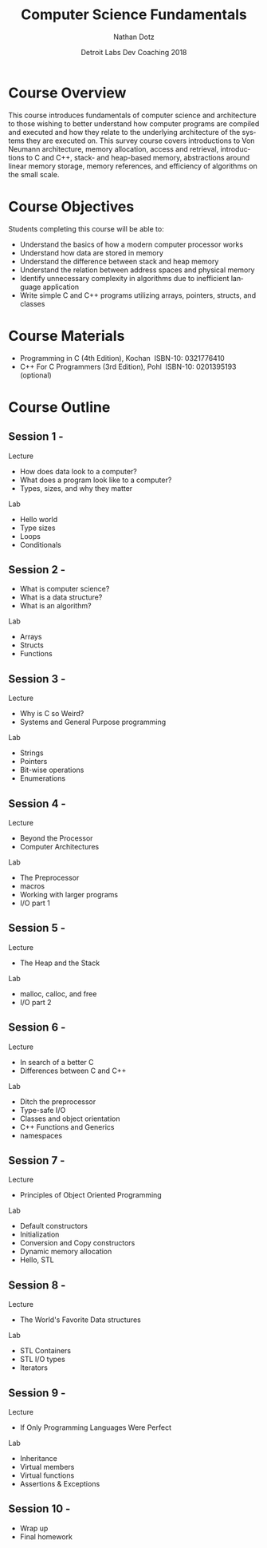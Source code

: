 #+TITLE:  Computer Science Fundamentals
#+AUTHOR: Nathan Dotz
#+DATE:   Detroit Labs Dev Coaching 2018
#+EMAIL:  ndotz@detroitlabs.com
#+LANGUAGE:  en

* Course Overview
  This course introduces fundamentals of computer science and
  architecture to those wishing to better understand how computer
  programs are compiled and executed and how they relate to the
  underlying architecture of the systems they are executed on. This
  survey course covers introductions to Von Neumann architecture,
  memory allocation, access and retrieval, introductions to C and C++,
  stack- and heap-based memory, abstractions around linear memory
  storage, memory references, and efficiency of algorithms on the
  small scale.
* Course Objectives
  Students completing this course will be able to:
  - Understand the basics of how a modern computer processor works
  - Understand how data are stored in memory
  - Understand the difference between stack and heap memory
  - Understand the relation between address spaces and physical memory
  - Identify unnecessary complexity in algorithms due to inefficient
    language application
  - Write simple C and C++ programs utilizing arrays, pointers,
    structs, and classes
* Course Materials
  - Programming in C (4th Edition), Kochan ­ ISBN-10: 0321776410
  - C++ For C Programmers (3rd Edition), Pohl ­ ISBN-10: 0201395193 (optional)
* Course Outline
** Session 1 -
   Lecture
   - How does data look to a computer?
   - What does a program look like to a computer?
   - Types, sizes, and why they matter
   Lab
   - Hello world
   - Type sizes
   - Loops
   - Conditionals
** Session 2 -
   - What is computer science?
   - What is a data structure?
   - What is an algorithm?
   Lab
   - Arrays
   - Structs
   - Functions
** Session 3 -
   Lecture
   - Why is C so Weird?
   - Systems and General Purpose programming
   Lab
   - Strings
   - Pointers
   - Bit-wise operations
   - Enumerations
** Session 4 -
   Lecture
   - Beyond the Processor
   - Computer Architectures
   Lab
   - The Preprocessor
   - macros
   - Working with larger programs
   - I/O part 1
** Session 5 -
   Lecture
   - The Heap and the Stack
   Lab
   - malloc, calloc, and free
   - I/O part 2
** Session 6 -
   Lecture
   - In search of a better C
   - Differences between C and C++
   Lab
   - Ditch the preprocessor
   - Type-safe I/O
   - Classes and object orientation
   - C++ Functions and Generics
   - namespaces
** Session 7 -
   Lecture
   - Principles of Object Oriented Programming
   Lab
   - Default constructors
   - Initialization
   - Conversion and Copy constructors
   - Dynamic memory allocation
   - Hello, STL
** Session 8 -
   Lecture
   - The World's Favorite Data structures
   Lab
   - STL Containers
   - STL I/O types
   - Iterators
** Session 9 -
   Lecture
   - If Only Programming Languages Were Perfect
   Lab
   - Inheritance
   - Virtual members
   - Virtual functions
   - Assertions & Exceptions
** Session 10 -
   - Wrap up
   - Final homework
